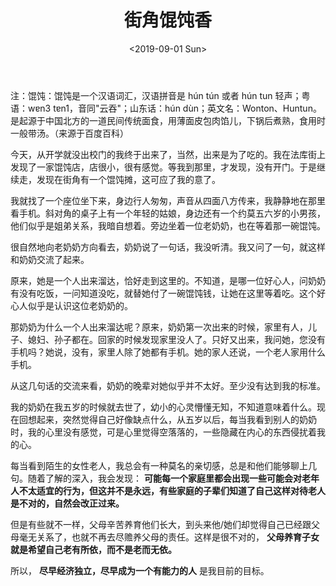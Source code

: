#+TITLE: 街角馄饨香
#+DATE: <2019-09-01 Sun>
#+TAGS[]: 随笔

注：馄饨：馄饨是一个汉语词汇，汉语拼音是 hún tún 或者 hún tun
轻声；粤语：wɐn3 tɐn1，音同"云吞"；山东话：hún
dùn；英文名：Wonton、Huntun。是起源于中国北方的一道民间传统面食，用薄面皮包肉馅儿，下锅后煮熟，食用时一般带汤。（来源于百度百科）

今天，从开学就没出校门的我终于出来了，当然，出来是为了吃的。我在法库街上发现了一家馄饨店，店很小，很有感觉。等我到那里，才发现，没有开门。于是继续走，发现在街角有一个馄饨摊，这可应了我的意了。

我就找了一个座位坐下来，身边行人匆匆，声音从四面八方传来，我静静地在那里看手机。斜对角的桌子上有一个年轻的姑娘，身边还有一个约莫五六岁的小男孩，他们似乎是姐弟关系，我暗自想着。旁边坐着一位老奶奶，也在等着那一碗馄饨。

很自然地向老奶奶方向看去，奶奶说了一句话，我没听清。我又问了一句，就这样和奶奶交流了起来。

原来，她是一个人出来溜达，恰好走到这里的。不知道，是哪一位好心人，问奶奶有没有吃饭，一问知道没吃，就替她付了一碗馄饨钱，让她在这里等着吃。这个好心人似乎是认识这位老奶奶的。

那奶奶为什么一个人出来溜达呢？原来，奶奶第一次出来的时候，家里有人，儿子、媳妇、孙子都在。回家的时候发现家里没人了。只好又出来，我问她，您没有手机吗？她说，没有，家里人除了她都有手机。她的家人还说，一个老人家用什么手机。

从这几句话的交流来看，奶奶的晚辈对她似乎并不太好。至少没有达到我的标准。

我的奶奶在我五岁的时候就去世了，幼小的心灵懵懂无知，不知道意味着什么。现在回想起来，突然觉得自己好像缺点什么，从五岁以后，每当我看到别人的奶奶时，我的心里没有感觉，可是心里觉得空落落的，一些隐藏在内心的东西侵扰着我的心。

每当看到陌生的女性老人，我总会有一种莫名的亲切感，总是和他们能够聊上几句。随着了解的深入，我会发现：
*可能每一个家庭里都会出现一些可能会对老年人不太适宜的行为，但这并不是永远，有些家庭的子辈们知道了自己这样对待老人是不对的，自然会改正过来。*

但是有些就不一样，父母辛苦养育他们长大，到头来他/她们却觉得自己已经跟父母毫无关系了，也就不再去尽赡养父母的责任。这样是很不对的，
*父母养育子女就是希望自己老有所依，而不是老而无依。*

所以， *尽早经济独立，尽早成为一个有能力的人* 是我目前的目标。
